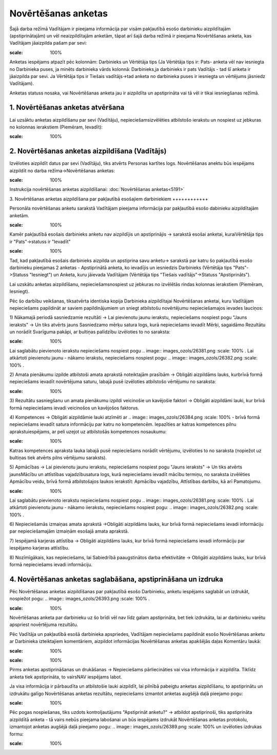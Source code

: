 .. 5181 Novērtēšanas anketas************************ 


Šajā darba režīmā Vadītājam ir pieejama informācija par visām
pakļautībā esošo darbinieku aizpildītajām (apstiprinātajām) un vēl
neaizpildītajām anketām, tāpat arī šajā darba režīmā ir pieejama
Novērtēšanas anketa, kas Vadītājam jāaizpilda pašam par sevi:



.. image:: images_ozols/26391.png
:scale: 100%




Anketas iespējams atpazīt pēc kolonnām: Darbinieks un Vērtētāja tips
(Ja Vērtētāja tips ir: Pats- anketa vēl nav iesniegta no Darbinieka
puses, ja minēts darbinieka vārds kolonnā: Darbinieks,ja darbinieks ir
pats Vadītājs - tad šī anketa ir jāaizpilda par sevi. Ja Vērtētāja
tips ir Tiešais vadītājs->tad anketa no darbinieka puses ir iesniegta
un vērtējums jāsniedz Vadītājam).



Anketas statuss nosaka, vai Novērtēšanas anketa jau ir aizpildīta un
apstiprināta vai tā vēl ir tikai iesniegšanas režīmā.



1. Novērtēšanas anketas atvēršana
+++++++++++++++++++++++++++++++++

Lai uzsāktu anketas aizpildīšanu par sevi (Vadītāju),
nepieciešamsizvēlēties atbilstošo ierakstu un nospiest uz jebkuras no
kolonnas ierakstiem (Piemēram, Ievadīt):



.. image:: images_ozols/26401.png
:scale: 100%




2. Novērtēšanas anketas aizpildīšana (Vadītājs)
+++++++++++++++++++++++++++++++++++++++++++++++

Izvēloties aizpildīt datus par sevi (Vadītāju), tiks atvērts Personas
kartītes logs. Novērtēšanas anektu būs iespējams aizpildīt no darba
režīma->Novērtēšanas anketas:



.. image:: images_ozols/26377.png
:scale: 100%




Instrukcija novērtēšanas anketas aizpildīšanai: :doc:`Novērtēšanas
anketas<5191>`



3. Novērtēšanas anketas aizpildīšana par pakļautībā esošajiem
darbiniekiem
++++++++++++

Personāla novērtēšanas anketu sarakstā Vadītājam pieejama informācija
par pakļautībā esošo dabinieku aizpildītajām anketām.

.. image:: images_ozols/24545.gif
:scale: 100%
Kamēr pakļautībā esošais darbinieks anketu nav aizpildījis un
apstiprinājis -> sarakstā esošai anketai, kuraiVērtētāja tips ir
"Pats"->statuss ir "Ievadīt"

.. image:: images_ozols/24545.gif
:scale: 100%
Tad, kad pakļautībā esošais darbinieks aizpilda un apstiprina savu
anketu-> sarakstā par katru šo pakļautībā esošo darbinieku pieejamas 2
anketas - Apstiprinātā anketa, ko ievadījis un iesniedzis Darbinieks
(Vērtētāja tips "Pats"->Statuss "Iesniegt") un Anketa, kuru jāievada
Vadītājam (Vērtētāja tips "Tiešais vadītājs"->Statuss "Apstiprināts").



Lai uzskātu anketas aizpildīšanu, nepieciešamsnospiest uz jebkuras no
izvēlētās rindas kolonnas ierakstiem (Piemēram, Iesniegt).



Pēc šo darbību veikšanas, tiksatvērta identiska kopija Darbinieka
aizpildītajai Novērtēšanas anketai, kuru Vadītājam nepieciešams
papildināt ar saviem papildinājumiem un sniegt atbilstošu novērtējumu
nepieciešamajos ievades lauciņos:



1) Nākamajā periodā sasniedzamie rezultāti -> Lai pievienotu jaunu
ierakstu, nepieciešams nospiest pogu "Jauns ieraksts" -> Un tiks
atvērts jauns Sasniedzamo mērķu satura logs, kurā nepieciešams ievadīt
Mērķi, sagaidāmo Rezultātu un norādīt Svarīguma pakāpi, ar bultiņas
palīdzību izvēloties to no saraksta:



.. image:: images_ozols/26380.png
:scale: 100%




Lai saglabātu pievienoto ierakstu nepieciešams nospiest pogu ..
image:: images_ozols/26381.png
:scale: 100%
. Lai atkārtoti pievienotu jaunu - nākamo ierakstu, nepieciešams
nospiest pogu: .. image:: images_ozols/26382.png
:scale: 100%
.



2) Amata pienākumu izpilde atbilstoši amata aprakstā noteiktajām
prasībām -> Obligāti aizpildāms lauks, kurbrīvā formā nepieciešams
ievadīt novērtējuma saturu, labajā pusē izvēloties atbilstošo
vērtējumu no saraksta:



.. image:: images_ozols/26383.png
:scale: 100%




3) Rezultātu sasniegšanu un amata pienākumu izpildi veicinošie un
kavējošie faktori -> Obligāti aizpildāmi lauki, kur brīvā formā
nepieciešams ievadi veicinošos un kavējošos faktorus.



4) Kompetences -> Obligāti aizpildāmie lauki atzīmēti ar .. image::
images_ozols/26384.png
:scale: 100%
- brīvā formā nepieciešams ievadīt satura informāciju par katru no
kompetencēm. Iepazīties ar katras kompetences pilnu aprakstuiespējams,
ar peli uzejot uz atbilstošās kompetences nosaukumu:



.. image:: images_ozols/26385.png
:scale: 100%




Katras kompetences apraksta lauka labajā pusē nepieciešams norādīt
vērtējumu, izvēloties to no saraksta (nopiežot uz bultiņas tiek
atvērts pilns vērtējumu saraksts).



5) Apmācības -> Lai pievienotu jaunu ierakstu, nepieciešams nospiest
pogu "Jauns ieraksts" -> Un tiks atvērts jaunsMācību un attīstības
vajadzībusatura logs, kurā nepieciešams ievadīt mācību termiņu, no
saraksta izvēlēties Apmācību veidu, brīvā formā atbilstošajos laukos
ierakstīt: Apmācību vajadzību, Attīstības darbību, kā arī Pamatojumu.



.. image:: images_ozols/26386.png
:scale: 100%




Lai saglabātu pievienoto ierakstu nepieciešams nospiest pogu ..
image:: images_ozols/26381.png
:scale: 100%
. Lai atkārtoti pievienotu jaunu - nākamo iierakstu, nepieciešams
nospiest pogu: .. image:: images_ozols/26382.png
:scale: 100%
.



6) Nepieciešamās izmaiņas amata aprakstā ->Obligāti aizpildāms lauks,
kur brīvā formā nepieciešams ievadi informāciju par nepieciešamajām
izmaiņām esošajā amata aprakstā.



7) Iespējamā karjeras attīstība -> Obligāti aizpildāms lauks, kur
brīvā formā nepieciešams ievadi informāciju par iespējamo karjeras
attīstību.



8) Nozīmīgākais, kas nepieciešams, lai Sabiedrībā paaugstinātos darba
efektivitāte -> Obligāti aizpildāms lauks, kur brīvā formā
nepieciešams ievadi informāciju.



4. Novērtēšanas anketas saglabāšana, apstiprināšana un izdruka
++++++++++++++++++++++++++++++++++++++++++++++++++++++++++++++

Pēc Novērtēšanas anketas aizpildīšanas par pakļautībā esošo
Darbinieku, anketu iespējams saglabāt un izdrukāt, nospiežot pogu: ..
image:: images_ozols/26393.png
:scale: 100%
.



.. image:: images_ozols/24545.gif
:scale: 100%
Novērtēšanas anketa par darbinieku uz šo brīdi vēl nav līdz galam
apstiprināta, bet tiek izdrukāta, lai ar darbinieku varētu apspriest
novērtējuma rezultātu.



Pēc Vadītāja un pakļautībā esošā darbinieka apspriedes, Vadītājam
nepieciešams papildināt esošo Novērtēšanas anketu ar Darbinieka
izteiktajiem komentāriem, aizpildot informācijas Novērtēšanas anketas
apakšējās daļas Komentāru laukā:



.. image:: images_ozols/26394.png
:scale: 100%


.. image:: images_ozols/24545.gif
:scale: 100%
Pirms anketas apstiprināšanas un drukāšanas -> Nepieciešams
pārliecināties vai visa informācija ir aizpildīta. Tiklīdz anketa tiek
apstiprināta, to vairsNAV iespējams labot.



Ja visa informācija ir pārbaudīta un atbilstošie lauki aizpildīt, lai
pilnībā pabeigtu anketas aizpildīšanu, to apstiprinātu un izdrukātu
galīgo Novērtēšanas anketas rezultātu, nepieciešams izmantot anketas
augšējā daļā pieejamo pogu:



.. image:: images_ozols/26395.png
:scale: 100%




Pēc pogas nospiešanas, tiks uzdots kontroljautājums "Apstiprināt
anketu?" -> atbildot apstiprinoši, tiks apstiprināta aizpildītā anketa
- tā vairs nebūs pieejama labošanai un būs iespējams izdrukāt
Novērtēšanas anketas protokolu, izmantojot anketas augšējā daļā
pieejamo pogu: .. image:: images_ozols/26389.png
:scale: 100%
un izvēloties izdrukas formu:



.. image:: images_ozols/26396.png
:scale: 100%


 .. toctree::   :maxdepth: 3    5182.rst
